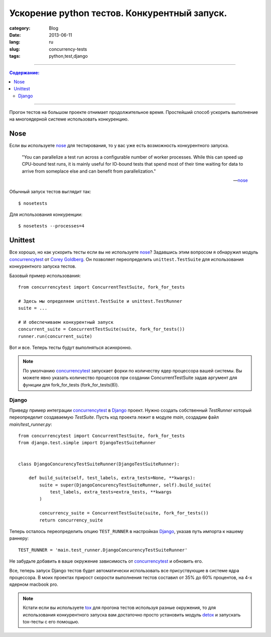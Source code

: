 Ускорение python тестов. Конкурентный запуск.
#############################################

:category: Blog
:date: 2013-06-11
:lang: ru
:slug: concurrency-tests
:tags: python,test,django

----

.. contents:: Содержание:

----

Прогон тестов на большом проекте отнимает продолжительное время. Простейший
способ ускорить выполнение на многоядерной системе использовать конкуренцию.


Nose
====

Если вы используете nose_ для тестирования, то у вас уже есть возможность
конкурентного запуска.

    "You can parallelize a test run across a configurable number of worker
    processes. While this can speed up CPU-bound test runs, it is mainly useful
    for IO-bound tests that spend most of their time waiting for data to arrive
    from someplace else and can benefit from parallelization."

    -- nose_


Обычный запуск тестов выглядит так: ::

    $ nosetests


Для использования конкуренции: ::

    $ nosetests --processes=4


Unittest
========

Все хорошо, но как ускорить тесты если вы не используете nose_? Задавшись этим
вопросом я обнаружил модуль concurrencytest_ от `Corey Goldberg`_. Он позволяет
переопределить ``unittest.TestSuite`` для использования конкурентного запуска
тестов.

Базовый пример использования: ::

    from concurrencytest import ConcurrentTestSuite, fork_for_tests

    # Здесь мы определяем unittest.TestSuite и unittest.TestRunner
    suite = ...

    # И обеспечиваем конкурентный запуск
    concurrent_suite = ConcurrentTestSuite(suite, fork_for_tests())
    runner.run(concurrent_suite) 

Вот и все. Теперь тесты будут выполняться асинхронно.

.. note:: По умолчанию concurrencytest_ запускает форки по количеству ядер
          процессора вашей системы. Вы можете явно указать количество процессов
          при создании ConcurrentTestSuite задав аргумент для функции для
          fork_for_tests (fork_for_tests(8)).


Django
------

Приведу пример интеграции concurrencytest_ в Django_ проект. Нужно создать
собственный `TestRunner` который переопределит создаваемую `TestSuite`.
Пусть код проекта лежит в модуле `main`, создадим файл `main/test_runner.py`::


    from concurrencytest import ConcurrentTestSuite, fork_for_tests
    from django.test.simple import DjangoTestSuiteRunner


    class DjangoConcurencyTestSuiteRunner(DjangoTestSuiteRunner):

        def build_suite(self, test_labels, extra_tests=None, **kwargs):
            suite = super(DjangoConcurencyTestSuiteRunner, self).build_suite(
                test_labels, extra_tests=extra_tests, **kwargs
            )

            concurrency_suite = ConcurrentTestSuite(suite, fork_for_tests())
            return concurrency_suite


Теперь осталось переопределить опцию ``TEST_RUNNER`` в настройках  Django_,
указав путь импорта к нашему раннеру: ::

    TEST_RUNNER = 'main.test_runner.DjangoConcurencyTestSuiteRunner'


Не забудьте добавить в ваше окружение зависимость от concurrencytest_ и
обновить его.

Все, теперь запуск Django тестов будет автоматически использовать
все присуствующие в системе ядра процессора. В моих проектах прирост скорости
выполнения тестов составил от 35% до 60% процентов, на 4-х ядерном macbook pro.


.. note:: Кстати если вы используете tox_ для прогона тестов используя разные
    окружения, то для использования конкурентного запуска вам достаточно
    просто установить модуль detox_ и запускать tox-тесты с его помощью.


.. _Django: http://djangoproject.org/
.. _nose: https://nose.readthedocs.org/en/latest/
.. _concurrencytest: https://github.com/cgoldberg/concurrencytest.git
.. _`Corey Goldberg`: http://goldb.org/
.. _tox: https://pypi.python.org/pypi/tox/
.. _detox: https://pypi.python.org/pypi/detox/
